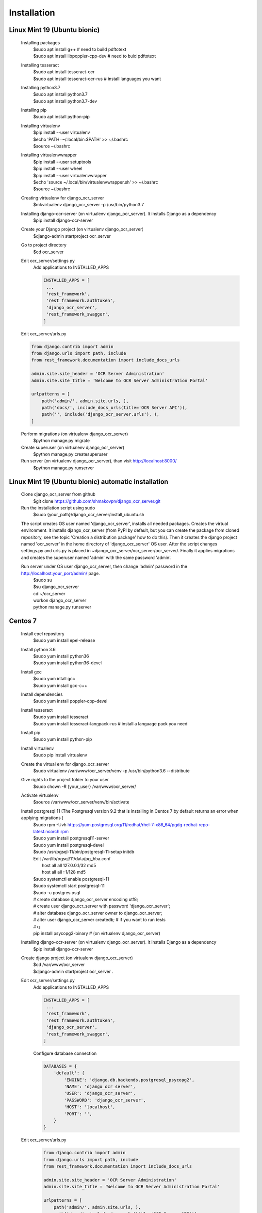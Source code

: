.. index:: Installation

Installation
============

.. index:: Linux Mint 19 installation
.. index:: Ubuntu bionic installation

Linux Mint 19 (Ubuntu bionic)
-----------------------------
  Installing packages
   | $sudo apt install g++  # need to build pdftotext
   | $sudo apt install libpoppler-cpp-dev  # need to buid pdftotext
  Installing tesseract
   | $sudo apt install tesseract-ocr
   | $sudo apt install tesseract-ocr-rus  # install languages you want
  Installing python3.7
   | $sudo apt install python3.7
   | $sudo apt install python3.7-dev
  Installing pip
   $sudo apt install python-pip
  Installing virtualenv
   | $pip install --user virtualenv
   | $echo 'PATH=~/.local/bin:$PATH' >> ~/.bashrc
   | $source ~/.bashrc
  Installing virtualenvwrapper
   | $pip install --user setuptools
   | $pip install --user wheel
   | $pip install --user virtualenvwrapper
   | $echo 'source ~/.local/bin/virtualenvwrapper.sh' >> ~/.bashrc
   | $source ~/.bashrc
  Creating virtualenv for django_ocr_server
   $mkvirtualenv django_ocr_server -p /usr/bin/python3.7
  Installing django-ocr-server (on virtualenv django_ocr_server). It installs Django as a dependency
   $pip install django-ocr-server
  Create your Django project (on virtualenv django_ocr_server)
   $django-admin startproject ocr_server
  Go to project directory
   $cd ocr_server

  .. index:: settings.py Linux Mint 19

  .. index:: settings.py Ubuntu bionic

  Edit ocr_server/settings.py
   Add applications to INSTALLED_APPS

   .. code-block::

    INSTALLED_APPS = [
     ...
     'rest_framework',
     'rest_framework.authtoken',
     'django_ocr_server',
     'rest_framework_swagger',
    ]

  .. index:: urls.py Linux Mint 19

  .. index:: urls.py Ubuntu bionic

  Edit ocr_server/urls.py

  .. code-block::

   from django.contrib import admin
   from django.urls import path, include
   from rest_framework.documentation import include_docs_urls

   admin.site.site_header = 'OCR Server Administration'
   admin.site.site_title = 'Welcome to OCR Server Administration Portal'

   urlpatterns = [
       path('admin/', admin.site.urls, ),
       path('docs/', include_docs_urls(title='OCR Server API')),
       path('', include('django_ocr_server.urls'), ),
   ]

  Perform migrations (on virtualenv django_ocr_server)
   $python manage.py migrate
  Create superuser (on virtualenv django_ocr_server)
   $python manage.py createsuperuser
  Run server (on virtualenv django_ocr_server), than visit http://localhost:8000/
   $python manage.py runserver

.. index:: Linux Mint 19 automatic installation

.. index:: Ubuntu bionic automatic inatallation

Linux Mint 19 (Ubuntu bionic) automatic installation
-----------------------------------------------------
 Clone django_ocr_server from github
  $git clone https://github.com/shmakovpn/django_ocr_server.git
 Run the installation script using sudo
  $sudo {your_path}/django_ocr_server/install_ubuntu.sh

 The script creates OS user named 'django_ocr_server', installs all needed packages.
 Creates the virtual environment.
 It installs django_ocr_server (from PyPI by default, but you can create the package from
 cloned repository, see the topic 'Creation a distribution package' how to do this).
 Then it creates the django project named 'ocr_server' in the home directory of 'django_ocr_server' OS user.
 After the script changes settings.py and urls.py is placed in ~django_ocr_server/ocr_server/ocr_server/.
 Finally it applies migrations and creates the superuser named 'admin' with the same password 'admin'.

 Run server under OS user django_ocr_server, then change 'admin' password in the http://localhost:your_port/admin/ page.
  | $sudo su
  | $su django_ocr_server
  | cd ~/ocr_server
  | workon django_ocr_server
  | python manage.py runserver

.. index:: Centos 7 installation

Centos 7
--------
 Install epel repository
  $sudo yum install epel-release
 Install python 3.6
  | $sudo yum install python36
  | $sudo yum install python36-devel
 Install gcc
  | $sudo yum intall gcc
  | $sudo yum install gcc-c++
 Install dependencies
  $sudo yum install poppler-cpp-devel

 .. index:: Tesseract OCR Centos 7 installation

 Install tesseract
  | $sudo yum install tesseract
  | $sudo yum install tesseract-langpack-rus  # install a language pack you need
 Install pip
  $sudo yum install python-pip
 Install virtualenv
  $sudo pip install virtualenv
 Create the virtual env for django_ocr_server
  $sudo virtualenv /var/www/ocr_server/venv -p /usr/bin/python3.6 --distribute
 Give rights to the project folder to your user
  $sudo chown -R {your_user} /var/www/ocr_server/
 Activate virtualenv
  $source /var/www/ocr_server/venv/bin/activate

 .. index:: Postgresql 11 Centos 7 installation and configuration

 Install postgresql 11 (The Postgresql version 9.2 that is installing in Centos 7 by default returns an error when applying migrations )
  | $sudo rpm -Uvh https://yum.postgresql.org/11/redhat/rhel-7-x86_64/pgdg-redhat-repo-latest.noarch.rpm
  | $sudo yum install postgresql11-server
  | $sudo yum install postgresql-devel
  | $sudo /usr/pgsql-11/bin/postgresql-11-setup initdb
  | Edit /var/lib/pgsql/11/data/pg_hba.conf
  |  host    all             all             127.0.0.1/32            md5
  |  host    all             all             ::1/128                 md5
  | $sudo systemctl enable postgresql-11
  | $sudo systemctl start postgresql-11
  | $sudo -u postgres psql
  | # create database django_ocr_server encoding utf8;
  | # create user django_ocr_server with password 'django_ocr_server';
  | # alter database django_ocr_server owner to django_ocr_server;
  | # alter user django_ocr_server createdb;  # if you want to run tests
  | # \q
  | pip install psycopg2-binary  # (on virtualenv django_ocr_server)
 Installing django-ocr-server (on virtualenv django_ocr_server). It installs Django as a dependency
   $pip install django-ocr-server
 Create django project (on virtualenv django_ocr_server)
  | $cd /var/www/ocr_server
  | $django-admin startproject ocr_server .

 .. index:: settings.py Centos 7

 Edit ocr_server/settings.py
   Add applications to INSTALLED_APPS

   .. code-block::

    INSTALLED_APPS = [
     ...
     'rest_framework',
     'rest_framework.authtoken',
     'django_ocr_server',
     'rest_framework_swagger',
    ]

   .. index:: database configuration Centos 7

   Configure database connection

   .. code-block::

    DATABASES = {
        'default': {
            'ENGINE': 'django.db.backends.postgresql_psycopg2',
            'NAME': 'django_ocr_server',
            'USER': 'django_ocr_server',
            'PASSWORD': 'django_ocr_server',
            'HOST': 'localhost',
            'PORT': '',
        }
    }

 .. index:: urls.py Centos 7

 Edit ocr_server/urls.py
  .. code-block::

   from django.contrib import admin
   from django.urls import path, include
   from rest_framework.documentation import include_docs_urls

   admin.site.site_header = 'OCR Server Administration'
   admin.site.site_title = 'Welcome to OCR Server Administration Portal'

   urlpatterns = [
       path('admin/', admin.site.urls, ),
       path('docs/', include_docs_urls(title='OCR Server API')),
       path('', include('django_ocr_server.urls'), ),
   ]

  Apply migrations (on virtualenv django_ocr_server)
   $python manage.py migrate
  Create superuser (on virtualenv django_ocr_server)
   $python manage.py createsuperuser
  Run server (on virtualenv django_ocr_server), than visit http://localhost:8000/
   $python manage.py runserver